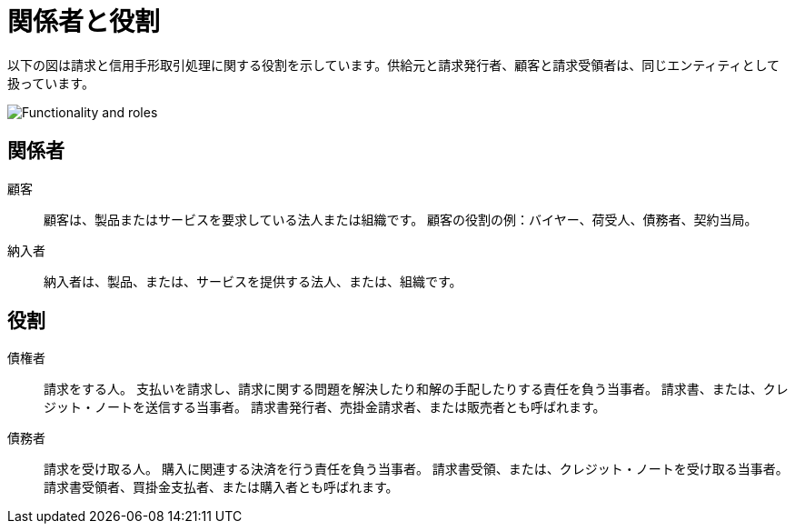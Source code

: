 

[[roles]]
= 関係者と役割

以下の図は請求と信用手形取引処理に関する役割を示しています。供給元と請求発行者、顧客と請求受領者は、同じエンティティとして扱っています。

image::../shared/images/functionality-and-roles.png[Functionality and roles, align="center"]


== 関係者

顧客::

顧客は、製品またはサービスを要求している法人または組織です。 顧客の役割の例：バイヤー、荷受人、債務者、契約当局。

納入者::
納入者は、製品、または、サービスを提供する法人、または、組織です。

== 役割

債権者::
請求をする人。 支払いを請求し、請求に関する問題を解決したり和解の手配したりする責任を負う当事者。 請求書、または、クレジット・ノートを送信する当事者。 請求書発行者、売掛金請求者、または販売者とも呼ばれます。

債務者::
請求を受け取る人。 購入に関連する決済を行う責任を負う当事者。 請求書受領、または、クレジット・ノートを受け取る当事者。 請求書受領者、買掛金支払者、または購入者とも呼ばれます。